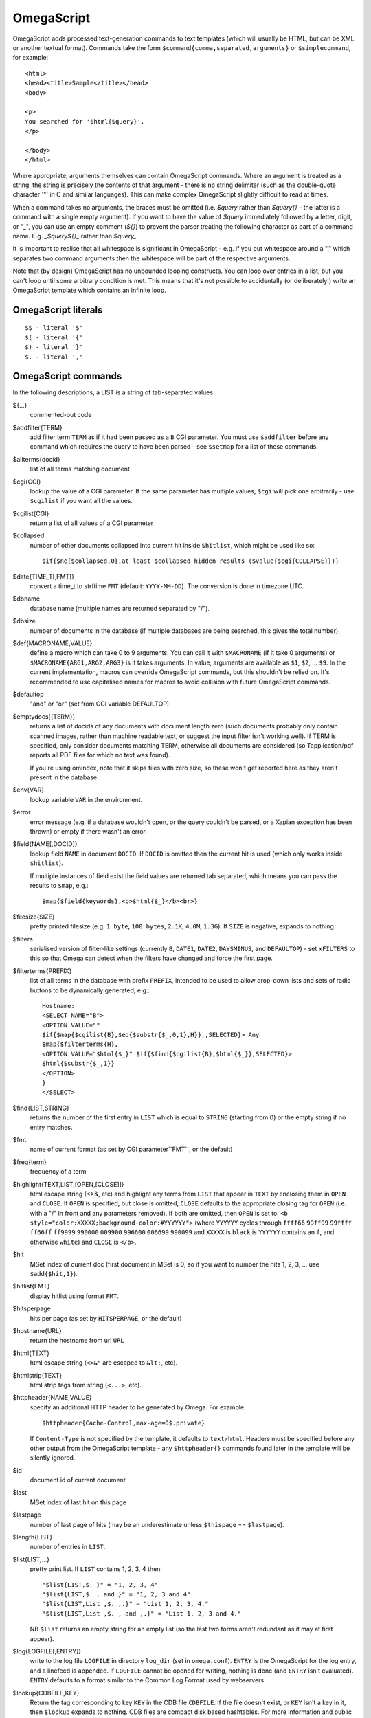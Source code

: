 ===========
OmegaScript
===========

OmegaScript adds processed text-generation commands to text templates
(which will usually be HTML, but can be XML or another textual format).
Commands take the form ``$command{comma,separated,arguments}`` or
``$simplecommand``, for example::

    <html>
    <head><title>Sample</title></head>
    <body>

    <p>
    You searched for '$html{$query}'.
    </p>

    </body>
    </html>

Where appropriate, arguments themselves can contain OmegaScript commands.
Where an argument is treated as a string, the string is precisely the contents
of that argument - there is no string delimiter (such as the double-quote
character '"' in C and similar languages).  This can make complex OmegaScript
slightly difficult to read at times.

When a command takes no arguments, the braces must be omitted (i.e.
`$query` rather than `$query{}` - the latter is a command with a
single empty argument).  If you want to have the value of `$query` immediately
followed by a letter, digit, or "_", you can use an empty comment (`${}`) to
prevent the parser treating the following character as part of a command name.
E.g. `_$query${}_` rather than `$query_`

It is important to realise that all whitespace is significant in OmegaScript
- e.g. if you put whitespace around a "," which separates two command arguments
then the whitespace will be part of the respective arguments.

Note that (by design) OmegaScript has no unbounded looping constructs.  You
can loop over entries in a list, but you can't loop until some arbitrary
condition is met.  This means that it's not possible to accidentally (or
deliberately!) write an OmegaScript template which contains an infinite loop.

OmegaScript literals
====================

::

    $$ - literal '$'
    $( - literal '{'
    $) - literal '}'
    $. - literal ','


OmegaScript commands
====================

In the following descriptions, a LIST is a string of tab-separated
values.

${...}
	commented-out code

$addfilter{TERM}
        add filter term ``TERM`` as if it had been passed as a ``B`` CGI
        parameter.  You must use ``$addfilter`` before any command which
        requires the query to have been parsed - see ``$setmap`` for a list
        of these commands.

$allterms{docid}
	list of all terms matching document

$cgi{CGI}
        lookup the value of a CGI parameter.  If the same parameter has
        multiple values, ``$cgi`` will pick one arbitrarily - use ``$cgilist``
        if you want all the values.

$cgilist{CGI}
	return a list of all values of a CGI parameter

$collapsed
        number of other documents collapsed into current hit inside
        ``$hitlist``, which might be used like so::

             $if{$ne{$collapsed,0},at least $collapsed hidden results ($value{$cgi{COLLAPSE}})}

$date{TIME_T[,FMT]}
	convert a time_t to strftime ``FMT`` (default: ``YYYY-MM-DD``).  The
	conversion is done in timezone UTC.

$dbname
	database name (multiple names are returned separated by "/").

$dbsize
	number of documents in the database (if multiple databases are being
	searched, this gives the total number).

$def{MACRONAME,VALUE}
	define a macro which can take 0 to 9 arguments.  You can call it with
        ``$MACRONAME`` (if it take 0 arguments) or
        ``$MACRONAME{ARG1,ARG2,ARG3}`` is it takes arguments.  In value,
        arguments are available as ``$1``, ``$2``, ...  ``$9``.  In the current
        implementation, macros can override OmegaScript commands, but this
        shouldn't be relied on.  It's recommended to use capitalised names for
        macros to avoid collision with future OmegaScript commands.

$defaultop
	"and" or "or" (set from CGI variable DEFAULTOP).

$emptydocs[{TERM}]
	returns a list of docids of any documents with document length zero
	(such documents probably only contain scanned images, rather than
	machine readable text, or suggest the input filter isn't working well).
	If TERM is specified, only consider documents matching TERM, otherwise
	all documents are considered (so Tapplication/pdf reports all PDF files
	for which no text was found).

	If you're using omindex, note that it skips files with zero size, so
	these won't get reported here as they aren't present in the database.

$env{VAR}
	lookup variable ``VAR`` in the environment.

$error
	error message (e.g. if a database wouldn't open, or the query couldn't
        be parsed, or a Xapian exception has been thrown) or empty if there
	wasn't an error.

$field{NAME[,DOCID]}
	lookup field ``NAME`` in document ``DOCID``.  If ``DOCID`` is omitted
	then the current hit is used (which only works inside ``$hitlist``).

	If multiple instances of field exist the field values are returned tab
	separated, which means you can pass the results to ``$map``, e.g.::

            $map{$field{keywords},<b>$html{$_}</b><br>}

$filesize{SIZE}
	pretty printed filesize (e.g. ``1 byte``, ``100 bytes``, ``2.1K``,
        ``4.0M``, ``1.3G``).  If ``SIZE`` is negative, expands to nothing.

$filters
	serialised version of filter-like settings (currently ``B``, ``DATE1``,
        ``DATE2``, ``DAYSMINUS``, and ``DEFAULTOP``) - set ``xFILTERS`` to this
        so that Omega can detect when the filters have changed and force the
        first page.

$filterterms{PREFIX}
        list of all terms in the database with prefix ``PREFIX``, intended to
        be used to allow drop-down lists and sets of radio buttons to be
	dynamically generated, e.g.::

             Hostname:
             <SELECT NAME="B">
             <OPTION VALUE=""
             $if{$map{$cgilist{B},$eq{$substr{$_,0,1},H}},,SELECTED}> Any
             $map{$filterterms{H},
             <OPTION VALUE="$html{$_}" $if{$find{$cgilist{B},$html{$_}},SELECTED}>
             $html{$substr{$_,1}}
             </OPTION>
             }
             </SELECT>

$find{LIST,STRING}
        returns the number of the first entry in ``LIST`` which is equal to
        ``STRING`` (starting from 0) or the empty string if no entry matches.

$fmt
	name of current format (as set by CGI parameter``FMT``, or the default)

$freq{term}
	frequency of a term

$highlight{TEXT,LIST,[OPEN,[CLOSE]]}
	html escape string (<>&, etc) and highlight any terms from ``LIST``
        that appear in ``TEXT`` by enclosing them in ``OPEN`` and ``CLOSE``.
        If ``OPEN`` is specified, but close is omitted, ``CLOSE`` defaults to
        the appropriate closing tag for ``OPEN`` (i.e. with a "/" in front and
        any parameters removed).  If both are omitted, then ``OPEN`` is set to:
	``<b style="color:XXXXX;background-color:#YYYYYY">`` (where ``YYYYYY``
        cycles through ``ffff66`` ``99ff99`` ``99ffff`` ``ff66ff`` ``ff9999``
        ``990000`` ``009900`` ``996600`` ``006699`` ``990099`` and ``XXXXX``
        is ``black`` is ``YYYYYY`` contains an ``f``, and otherwise ``white``)
        and ``CLOSE`` is ``</b>``.

$hit
	MSet index of current doc (first document in MSet is 0, so if
	you want to number the hits 1, 2, 3, ... use ``$add{$hit,1}``).

$hitlist{FMT}
	display hitlist using format ``FMT``.

$hitsperpage
	hits per page (as set by ``HITSPERPAGE``, or the default)

$hostname{URL}
	return the hostname from url ``URL``

$html{TEXT}
	html escape string (``<>&"`` are escaped to ``&lt;``, etc).

$htmlstrip{TEXT}
	html strip tags from string (``<...>``, etc).

$httpheader{NAME,VALUE}
	specify an additional HTTP header to be generated by Omega.
	For example::

	 $httpheader{Cache-Control,max-age=0$.private}

	If ``Content-Type`` is not specified by the template, it defaults
	to ``text/html``.  Headers must be specified before any other
	output from the OmegaScript template - any ``$httpheader{}``
	commands found later in the template will be silently ignored.

$id
	document id of current document

$last
	MSet index of last hit on this page

$lastpage
	number of last page of hits (may be an underestimate unless
	``$thispage`` == ``$lastpage``).

$length{LIST}
	number of entries in ``LIST``.

$list{LIST,...}
	pretty print list. If ``LIST`` contains 1, 2, 3, 4 then::

	 "$list{LIST,$. }" = "1, 2, 3, 4"
	 "$list{LIST,$. , and }" = "1, 2, 3 and 4"
	 "$list{LIST,List ,$. ,.}" = "List 1, 2, 3, 4."
	 "$list{LIST,List ,$. , and ,.}" = "List 1, 2, 3 and 4."

	NB ``$list`` returns an empty string for an empty list (so the
	last two forms aren't redundant as it may at first appear).

$log{LOGFILE[,ENTRY]}
        write to the log file ``LOGFILE`` in directory ``log_dir`` (set in
        ``omega.conf``).  ``ENTRY`` is the OmegaScript for the log entry, and a
        linefeed is appended.  If ``LOGFILE`` cannot be opened for writing,
        nothing is done (and ``ENTRY`` isn't evaluated).  ``ENTRY`` defaults to
        a format similar to the Common Log Format used by webservers.

$lookup{CDBFILE,KEY}
        Return the tag corresponding to key ``KEY`` in the CDB file
        ``CDBFILE``.  If the file doesn't exist, or ``KEY`` isn't a key in it,
        then ``$lookup`` expands to nothing.  CDB files are compact disk based
        hashtables.  For more information and public domain software which can
        create CDB files, please visit: http://www.corpit.ru/mjt/tinycdb.html

	An example of how this might be used is to map top-level domains to
	country names.  Create a CDB file tld_en which maps "fr" to "France",
	"de" to "Germany", etc and then you can translate a country code to
	the English country name like so::

	 "$or{$lookup{tld_en,$field{tld}},.$field{tld}}"

	If a tld isn't in the CDB (e.g. "com"), this will expand to ".com".

	You can take this further and prepare a set of CDBs mapping tld codes
	to names in other languages - tld_fr for French, tld_de for German.
        Then if you have the ISO language code in ``$opt{lang}`` you can
        replace ``tld_en`` with ``tld_$or{$opt{lang},en}`` and automatically
        translate into the currently set language, or English if no language is
        set.

$lower{TEXT}
	return UTF-8 text ``TEXT`` converted to lower case.

$map{LIST,STUFF)
	map a list into the evaluated argument. If ``LIST`` is
	1, 2 then::

	 "$map{LIST,x$_ = $_; }" = "x1 = 1;	x2 = 2; "

	Note that $map{} returns a list (this is a change from older
	versions). If the tabs are a problem, use $list{$map{...},}
	to get rid of them.

$msize
	estimated number of matches.

$msizeexact
	return ``true`` if ``$msize`` is exact (or "" if it is estimated).

$nice{number}
	pretty print integer (with thousands separator).

$now
	number of seconds since the epoch (suitable for feeding to ``$date``).
	Whether ``$now`` returns the same value for repeated calls in the same
	Omega search session is unspecified.

$opt{OPT}
	lookup an option value (as set by ``$set``).

$opt{MAP,OPT}
	lookup an option within a map (as set by ``$setmap``).

$pack{NUMBER}
	converts a number to a 4 byte big-endian binary string

$percentage
	percentage score of current hit (in range 1-100).

$prettyterm{TERM}
	convert a term to "user form", as it might be entered in a query.  If
	a matching term was entered in the query, just use that (the first
	occurrence if a term was generated multiple times from a query).
	Otherwise term prefixes are converted back to user forms as specified
	by ``$setmap{prefix,...}`` and ``$setmap{boolprefix,...}``.

$query
	query string (built from CGI ``P`` variable(s) plus possible added
	terms from ``ADD`` and ``X``).

$querydescription
        a human readable description of the ``Xapian::Query`` object which
        omega builds.  Mostly useful for debugging omega itself.

$queryterms
	list of probabilistic query terms.

$range{START,END}
	return list of values between ``START`` and ``END``.

$record[{ID}]
	raw record contents of document ``ID``.

$relevant[{ID}]
	document id ``ID`` if document is relevant, "" otherwise
	(side-effect: removes id from list of relevant documents
	returned by ``$relevants``).

$relevants
	return list of relevant documents

$score
	score (0-10) of current hit (equivalent to ``$div{$percentage,10}``).

$set{OPT,VALUE}
	set option value which may be looked up using ``$opt``.  You can use
	options as variables (for example, to store values you want to reuse
	without recomputing).  There are also several which Omega looks at
	and which you can set or use:

	* decimal - the decimal separator ("." by default - localised query
	  templates may want to set this to ",").
	* thousand - the thousands separator ("," by default - localised query
	  templates may want to set this to ".", " ", or "").
	* stemmer - which stemming language to use ("english" by default, other
	  values are as understood by Xapian::Stem, so "none" means no
	  stemming).
	* stem_all - if "true", then tell the query parser to stem all words,
	  even capitalised ones.
	* spelling - if "true", then the query parser spelling correction
	  feature is enabled and ``$suggestion`` can be used.  Deprecated -
	  use flag_spelling_correction instead (which was added in version
	  1.2.5).
	* fieldnames - if set to a non-empty value then the document data is
	  parsed with each line being the value of a field, and the names
	  are taken from entries in the list in fieldnames.  So
          ``$set{fieldnames,$split{title sample url}}`` will take the first
          line as the "title" field, the second as the "sample" field and the
	  third as the "url" field.  Any lines without a corresponding field
	  name will be ignored.  If unset or empty then the document data is
	  parsed as one field per line in the format NAME=VALUE (where NAME is
	  assumed not to contain '=').
        * weighting - set the weighting scheme to use, and (optionally) the
          parameters to use if the weighting scheme supports them.  The syntax
          is a string consisting of the scheme name followed by any parameters,
          all separated by whitespace.  Any parameters not specified will use
          their default values.  Valid scheme names are ``bm25``, ``bool``, and
          ``trad``.  e.g. ``$set{weighting,bm25 1 0.8}``

	Omega 1.2.5 and later support the following options can be set to a
	non-empty value to enable the corresponding ``QueryParser`` flag.
	Omega sets ``flag_default`` to ``true`` by default - you can set it to
	an empty value to turn it off (``$set{flag_default,}``):

	* flag_auto_multiword_synonyms
	* flag_auto_synonyms
	* flag_boolean
	* flag_boolean_any_case
	* flag_default
	* flag_lovehate
	* flag_partial
	* flag_phrase
	* flag_pure_not
	* flag_spelling_correction
	* flag_synonym
	* flag_wildcard

$setrelevant{docids}
	add documents into the RSet

$setmap{MAP,NAME1,VALUE1,...}
	set a map of option values which may be looked up against using
	``$opt{MAP,NAME}`` (maps with the same name are merged rather than
	the old map being completely replaced).

	Omega uses the "prefix" map to set the prefixes understood by the query
	parser.  So if you wish to translate a prefix of "author:" to A and
	"title:" to "S" you would use::

	 $setmap{prefix,author,A,title,S}

	Similarly, if you want to be able to restrict a search with a
	boolean filter from the text query (e.g. "group:" to "G") you
	would use::

	 $setmap{boolprefix,group,G}

	Don't be tempted to add whitespace around the commas, unless you want
	it to be included in the names and values!

	Note: you must set the prefix maps before the query is parsed.  This
	is done as late as possible - the following commands require the
	query to be parsed: $prettyterm, $query, $querydescription, $queryterms,
	$relevant, $relevants, $setrelevant, $unstem, and also these commands
	require the match to be run which requires the query to be parsed:
	$freqs, $hitlist, $last, $lastpage, $msize, $msizeexact, $terms,
	$thispage, $time, $topdoc, $topterms.

$slice{LIST,POSITIONS}
	returns the elements from ``LIST`` at the positions listed in the
	second list ``POSITIONS``.  The first item is at position 0.
	Any positions which are out of range will be ignored.

	For example, if ``LIST`` contains a, b, c, d then::

	 "$slice{LIST,2}" = "c"
	 "$slice{LIST,1	3}" = "b	d"
	 "$slice{LIST,$range{1,3}}" = "b	c	d"
	 "$slice{LIST,$range{-10,10}}" = "a	b	c	d"

$split{STRING}

$split{SPLIT,STRING}
	returns a list by splitting the string ``STRING`` into elements at each
        occurrence of the substring ``SPLIT``.  If ``SPLIT`` isn't specified,
        it defaults to a single space.  If ``SPLIT`` is empty, ``STRING`` is
        split into individual characters.

	For example::

	 "$split{one two three}" = "one	two	three"

$stoplist
	returns a list of any terms in the query which were ignored as
	stopwords.

$substr{STRING,START[,LENGTH]}
        returns the substring of ``STRING`` which starts at position ``START``
        (the start of the string being 0) and is ``LENGTH`` characters long (or
        to the end of ``STRING`` if ``STRING`` is less than
        ``START``+``LENGTH`` characters long).  If ``LENGTH`` is omitted, the
        substring from ``START`` to the end of ``STRING`` is returned.

	If ``START`` is negative, it counts back from the end of ``STRING`` (so
	``$substr{hello,-1}`` is ``o``).

	If LENGTH is negative, it instead specifies the number of characters
	to omit from the end of STRING (so "$substr{example,2,-2}" is "amp").
	Note that this means that "$substr{STRING,0,N}$substr{STRING,N}" is
	"STRING" whether N is positive, negative or zero.

$suggestion
	if ``$set{spelling,true}`` was done before the query was parsed, then
	``$suggestion`` will return any suggested spelling corrected version
	of the query string.  If there are no spelling corrections, it will
	return an empty string.

$terms
	list of matching terms for current hit.

$thispage
	page number of current page.

$time
	how long the match took (in seconds) e.g. ``0.078534``.  If no timing
	information was available, returns an empty value.

$topdoc
	first document on current page of hit list (counting from 0)

$topterms[{N}]
	list of up to ``N`` top relevance feedback terms (default 16)

$transform{REGEXP,SUBST,STRING}
	transform string using Perl-compatible regular expressions.  This
	command is sort of like the Perl code::

         my $string = STRING;
         $string =~ s/REGEXP/SUBST/;
         print $string;

        In SUBST, ``\1`` to ``\9`` are substituted by the 1st to 9th bracket
        grouping (or are empty if there is no such bracket grouping).  ``\\``
        is a literal backslash.

$uniq{LIST}
	remove duplicates from a sorted list

$unpack{BINARYSTRING}
	converts a 4 byte big-endian binary string to a number, for example::

         $date{$unpack{$value{0}}}

$unstem{TERM}
	maps a stemmed term to a list of the unstemmed forms of it used in
	the query

$upper{TEXT}
	return UTF-8 text ``TEXT`` converted to upper case.

$url{TEXT}
	url encode argument

$value{VALUENO[,DOCID]}
        returns value number ``VALUENO`` for document ``DOCID``.  If ``DOCID``
        is omitted then the current hit is used (which only works inside
        ``$hitlist``).

$version
	omega version string - e.g. "xapian-omega 1.2.6"

$weight
	raw document weight of the current hit, as a floating point value
	(mostly useful for debugging purposes).

Numeric Operators:
==================

$add{...}
	add arguments together (if called with one argument, this will convert
	it to a string and back, which ensures it is an integer).

$div{A,B}
	returns int(A / B) (or the text "divide by 0" if B is zero)

$mod{A,B}
	returns int(A % B) (or the text "divide by 0" if B is zero)

$max{A,...}
	maximum of the arguments

$min{A,...}
	minimum of the arguments

$mul{A,B,...}
multiply arguments together

$muldiv{A,B,C}
	returns int((A * B) / C) (or the text "divide by 0" if C is zero)

$sub{A,B}
	returns (A - B)

Logical Operators:
==================

$and{...}
	logical short-cutting "and" of its arguments - evaluates
	arguments until it finds an empty one (and returns "") or
	has evaluated them all (returns "true")

$eq{A,B}
	returns "true" if A and B are the same, "" otherwise.

$ge{A,B}
	returns "true" if A is numerically >= B.

$gt{A,B}
	returns "true" if A is numerically > B.

$le{A,B}
	returns "true" if A is numerically <= B.

$lt{A,B}
	returns "true" if A is numerically < B.

$ne{A,B}
	returns "true" if A and B are not the same, "" if they are.

$not{A}
	returns "true" for the empty string, "" otherwise.

$or{...}
	logical short-cutting "or" of its arguments - returns first
	non-empty argument

Control:
========

$if{COND,THEN[,ELSE]}
	if ``COND`` is non-empty, evaluate ``THEN``, otherwise evaluate else
	(if present)

$include{FILE}
	include another OmegaScript file
